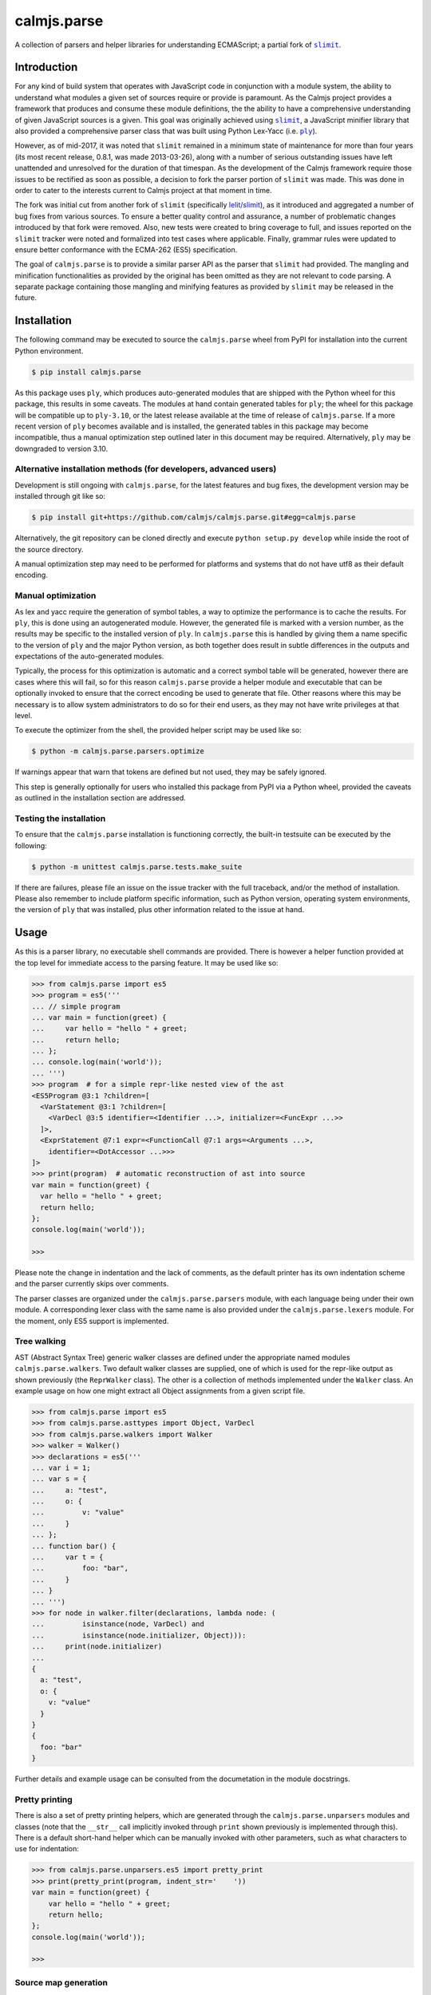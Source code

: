 calmjs.parse
============

A collection of parsers and helper libraries for understanding
ECMAScript; a partial fork of |slimit|_.

.. image:: https://travis-ci.org/calmjs/calmjs.parse.svg?branch=master
    :target: https://travis-ci.org/calmjs/calmjs.parse
.. image:: https://ci.appveyor.com/api/projects/status/5dj8dnu9gmj02msu/branch/master?svg=true
    :target: https://ci.appveyor.com/project/metatoaster/calmjs-parse/branch/master
.. image:: https://coveralls.io/repos/github/calmjs/calmjs.parse/badge.svg?branch=master
    :target: https://coveralls.io/github/calmjs/calmjs.parse?branch=master

.. |calmjs.parse| replace:: ``calmjs.parse``
.. |ply| replace:: ``ply``
.. |slimit| replace:: ``slimit``
.. _ply: https://pypi.python.org/pypi/ply
.. _slimit: https://pypi.python.org/pypi/slimit


Introduction
------------

For any kind of build system that operates with JavaScript code in
conjunction with a module system, the ability to understand what modules
a given set of sources require or provide is paramount.  As the Calmjs
project provides a framework that produces and consume these module
definitions, the the ability to have a comprehensive understanding of
given JavaScript sources is a given.  This goal was originally achieved
using |slimit|_, a JavaScript minifier library that also provided a
comprehensive parser class that was built using Python Lex-Yacc (i.e.
|ply|_).

However, as of mid-2017, it was noted that |slimit| remained in a
minimum state of maintenance for more than four years (its most recent
release, 0.8.1, was made 2013-03-26), along with a number of serious
outstanding issues have left unattended and unresolved for the duration
of that timespan.  As the development of the Calmjs framework require
those issues to be rectified as soon as possible, a decision to fork the
parser portion of |slimit| was made. This was done in order to cater to
the interests current to Calmjs project at that moment in time.

The fork was initial cut from another fork of |slimit| (specifically
`lelit/slimit <https://github.com/lelit/slimit>`_), as it introduced and
aggregated a number of bug fixes from various sources.  To ensure a
better quality control and assurance, a number of problematic changes
introduced by that fork were removed.   Also, new tests were created to
bring coverage to full, and issues reported on the |slimit| tracker were
noted and formalized into test cases where applicable.  Finally, grammar
rules were updated to ensure better conformance with the ECMA-262 (ES5)
specification.

The goal of |calmjs.parse| is to provide a similar parser API as the
parser that |slimit| had provided.  The mangling and minification
functionalities as provided by the original has been omitted as they are
not relevant to code parsing.  A separate package containing those
mangling and minifying features as provided by |slimit| may be released
in the future.


Installation
------------

The following command may be executed to source the |calmjs.parse| wheel
from PyPI for installation into the current Python environment.

.. code:: sh

    $ pip install calmjs.parse

As this package uses |ply|, which produces auto-generated modules that
are shipped with the Python wheel for this package, this results in some
caveats.  The modules at hand contain generated tables for |ply|; the
wheel for this package will be compatible up to ``ply-3.10``, or the
latest release available at the time of release of |calmjs.parse|.  If a
more recent version of |ply| becomes available and is installed, the
generated tables in this package may become incompatible, thus a manual
optimization step outlined later in this document may be required.
Alternatively, |ply| may be downgraded to version 3.10.

Alternative installation methods (for developers, advanced users)
~~~~~~~~~~~~~~~~~~~~~~~~~~~~~~~~~~~~~~~~~~~~~~~~~~~~~~~~~~~~~~~~~

Development is still ongoing with |calmjs.parse|, for the latest
features and bug fixes, the development version may be installed through
git like so:

.. code:: sh

    $ pip install git+https://github.com/calmjs/calmjs.parse.git#egg=calmjs.parse

Alternatively, the git repository can be cloned directly and execute
``python setup.py develop`` while inside the root of the source
directory.

A manual optimization step may need to be performed for platforms and
systems that do not have utf8 as their default encoding.

Manual optimization
~~~~~~~~~~~~~~~~~~~

As lex and yacc require the generation of symbol tables, a way to
optimize the performance is to cache the results.  For |ply|, this is
done using an autogenerated module.  However, the generated file is
marked with a version number, as the results may be specific to the
installed version of |ply|.  In |calmjs.parse| this is handled by giving
them a name specific to the version of |ply| and the major Python
version, as both together does result in subtle differences in the
outputs and expectations of the auto-generated modules.

Typically, the process for this optimization is automatic and a correct
symbol table will be generated, however there are cases where this will
fail, so for this reason |calmjs.parse| provide a helper module and
executable that can be optionally invoked to ensure that the correct
encoding be used to generate that file.  Other reasons where this may be
necessary is to allow system administrators to do so for their end
users, as they may not have write privileges at that level.

To execute the optimizer from the shell, the provided helper script may
be used like so:

.. code:: sh

    $ python -m calmjs.parse.parsers.optimize

If warnings appear that warn that tokens are defined but not used, they
may be safely ignored.

This step is generally optionally for users who installed this package
from PyPI via a Python wheel, provided the caveats as outlined in the
installation section are addressed.

Testing the installation
~~~~~~~~~~~~~~~~~~~~~~~~

To ensure that the |calmjs.parse| installation is functioning correctly,
the built-in testsuite can be executed by the following:

.. code:: sh

    $ python -m unittest calmjs.parse.tests.make_suite

If there are failures, please file an issue on the issue tracker with
the full traceback, and/or the method of installation.  Please also
remember to include platform specific information, such as Python
version, operating system environments, the version of |ply| that was
installed, plus other information related to the issue at hand.


Usage
-----

As this is a parser library, no executable shell commands are provided.
There is however a helper function provided at the top level for
immediate access to the parsing feature.  It may be used like so:

.. code:: python

    >>> from calmjs.parse import es5
    >>> program = es5('''
    ... // simple program
    ... var main = function(greet) {
    ...     var hello = "hello " + greet;
    ...     return hello;
    ... };
    ... console.log(main('world'));
    ... ''')
    >>> program  # for a simple repr-like nested view of the ast
    <ES5Program @3:1 ?children=[
      <VarStatement @3:1 ?children=[
        <VarDecl @3:5 identifier=<Identifier ...>, initializer=<FuncExpr ...>>
      ]>,
      <ExprStatement @7:1 expr=<FunctionCall @7:1 args=<Arguments ...>,
        identifier=<DotAccessor ...>>>
    ]>
    >>> print(program)  # automatic reconstruction of ast into source
    var main = function(greet) {
      var hello = "hello " + greet;
      return hello;
    };
    console.log(main('world'));

    >>>

Please note the change in indentation and the lack of comments, as the
default printer has its own indentation scheme and the parser currently
skips over comments.

The parser classes are organized under the ``calmjs.parse.parsers``
module, with each language being under their own module.  A
corresponding lexer class with the same name is also provided under the
``calmjs.parse.lexers`` module.  For the moment, only ES5 support is
implemented.

Tree walking
~~~~~~~~~~~~

AST (Abstract Syntax Tree) generic walker classes are defined under the
appropriate named modules ``calmjs.parse.walkers``.  Two default walker
classes are supplied, one of which is used for the repr-like output as
shown previously (the ``ReprWalker`` class).  The other is a collection
of methods implemented under the ``Walker`` class.  An example usage on
how one might extract all Object assignments from a given script file.

.. code:: python

    >>> from calmjs.parse import es5
    >>> from calmjs.parse.asttypes import Object, VarDecl
    >>> from calmjs.parse.walkers import Walker
    >>> walker = Walker()
    >>> declarations = es5('''
    ... var i = 1;
    ... var s = {
    ...     a: "test",
    ...     o: {
    ...         v: "value"
    ...     }
    ... };
    ... function bar() {
    ...     var t = {
    ...         foo: "bar",
    ...     }
    ... }
    ... ''')
    >>> for node in walker.filter(declarations, lambda node: (
    ...         isinstance(node, VarDecl) and
    ...         isinstance(node.initializer, Object))):
    ...     print(node.initializer)
    ...
    {
      a: "test",
      o: {
        v: "value"
      }
    }
    {
      foo: "bar"
    }

Further details and example usage can be consulted from the documetation
in the module docstrings.

Pretty printing
~~~~~~~~~~~~~~~

There is also a set of pretty printing helpers, which are generated
through the ``calmjs.parse.unparsers`` modules and classes (note that
the ``__str__`` call implicitly invoked through ``print`` shown
previously is implemented through this).  There is a default short-hand
helper which can be manually invoked with other parameters, such as what
characters to use for indentation:

.. code:: python

    >>> from calmjs.parse.unparsers.es5 import pretty_print
    >>> print(pretty_print(program, indent_str='    '))
    var main = function(greet) {
        var hello = "hello " + greet;
        return hello;
    };
    console.log(main('world'));

    >>>

Source map generation
~~~~~~~~~~~~~~~~~~~~~

For the generation of source maps, a lower level unparser instance can
be constructed through the pretty_printer factory, and then instead of
going through each yielded value returned, a series of helper functions
from the ``calmjs.parse.sourcemap`` module can be used like so:

.. code:: python

    >>> import json
    >>> from io import StringIO
    >>> from calmjs.parse.unparsers.es5 import pretty_printer
    >>> from calmjs.parse.sourcemap import encode_sourcemap, write
    >>> stream = StringIO()
    >>> printer = pretty_printer()
    >>> names, rawmap = write(printer(program), stream)
    >>> sourcemap = encode_sourcemap('demo.min.js', rawmap, ['demo.js'], names)
    >>> print(json.dumps(sourcemap, indent=2))
    {
      "version": 3,
      "sources": [
        "demo.js"
      ],
      "names": [],
      "mappings": "AAEA,GAEG;IACC,GACG;IACH,MACM;AACV;AACA;",
      "file": "demo.min.js"
    }
    >>> print(stream.getvalue())
    var main = function(greet) {
    ...


Troubleshooting
---------------

Instantiation the parser fails with ``UnicodeEncodeError``
~~~~~~~~~~~~~~~~~~~~~~~~~~~~~~~~~~~~~~~~~~~~~~~~~~~~~~~~~~

For platforms or systems that do not have utf8 configured as the default
encoding, the automatic table generation may fail when constructing a
parser instance.  An example:

.. code::

    >>> from calmjs.parse.parsers import es5
    >>> parser = es5.Parser()
    Traceback (most recent call last):
      ...
      File "c:\python35\....\ply\lex.py", line 1043, in lex
        lexobj.writetab(lextab, outputdir)
      File "c:\python35\....\ply\lex.py", line 195, in writetab
        tf.write('_lexstatere   = %s\n' % repr(tabre))
      File "c:\python35\lib\encodings\cp1252.py", line 19, in encode
        return codecs.charmap_encode(input,self.errors,encoding_table)[0]
    UnicodeEncodeError: 'charmap' codec can't encode character '\u02c1' ...

A workaround helper script is provided, it may be executed like so:

.. code:: sh

    $ python -m calmjs.parse.parsers.optimize

For more details, refer to the `Manual optimization`_ section of this
document.


Contribute
----------

- Issue Tracker: https://github.com/calmjs/calmjs.parse/issues
- Source Code: https://github.com/calmjs/calmjs.parse


Legal
-----

The |calmjs.parse| package is copyright (c) 2017 Auckland Bioengineering
Institute, University of Auckland.  The |calmjs.parse| package is
licensed under the MIT license (specifically, the Expat License), which
is also the same license that the package |slimit| was released under.

The lexer, parser and the other types definitions portions were
originally imported from the |slimit| package; |slimit| is copyright (c)
Ruslan Spivak.

The Calmjs project is copyright (c) 2017 Auckland Bioengineering
Institute, University of Auckland.
